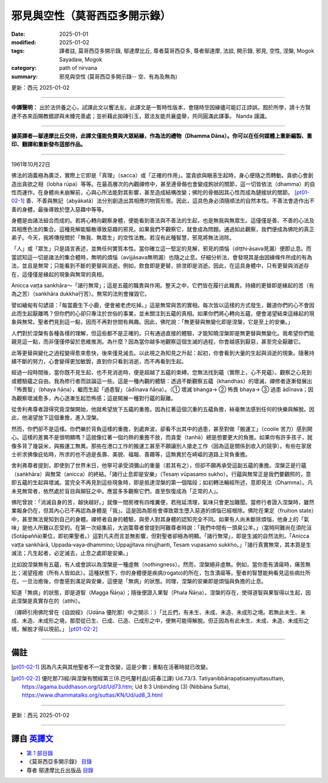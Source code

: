 =============================================
邪見與空性（莫哥西亞多開示錄）
=============================================

:date: 2025-01-01
:modified: 2025-01-02
:tags: 譯者註, 莫哥西亞多開示錄, 鄔達摩比丘, 尊者莫哥西亞多, 尊者鄔達摩, 法談, 開示錄, 邪見, 空性, 涅槃, Mogok Sayadaw, Mogok
:category: path of nirvana
:summary: 邪見與空性 (莫哥西亞多開示錄-- 空、有為及無為)

更新：西元 2025-01-02

------

**中譯聲明：** 出於法供養之心，試譯此文以饗法友。此譯文是一暫時性版本，會隨時空因緣儘可能訂正誖誤。囿於所學，請十方賢達不吝來函賜教錯謬與未臻完善處；並祈藉此拋磚引玉，眾法友能共襄盛舉，共同圓滿此譯事。 Nanda 謹識。

------

**據英譯者—鄔達摩比丘交待，此譯文僅能免費與大眾結緣，作為法的禮物（Dhamma Dāna）。你可以在任何媒體上重新編製、重印、翻譯和重新發布這部作品。**

------

1961年10月22日

佛法的涵義極為廣泛，實際上它即是「真理」（sacca）或「正確的作用」。當貪欲與瞋恚生起時，身心便隨之而轉動。貪欲心會創造出貪欲之相（lobha rūpa）等等。在最高層次的內觀禪修中，甚至連骨骼也會變成鉤狀的關節，這一切皆依法（dhamma）的自性而運作。在身體尚未崩解前，心與心所法能對其影響，甚至造成結構改變；佛陀的骨骼因其心性而成為鏈接狀的關節。 [pt01-02-1]_  善、不善與無記（abyākatā）法分別創造出其相應的物質形態。因此，這具色身必須隨順法的自然本性。不善法會造作出不善的身體，最後導致於墮入惡趣中等等。

身體是由諸法組合而成的。若將心轉向觀察身體，便能看到善法與不善法的生起，也是無我與無眾生。這僅僅是善、不善的心法及其相應色法的集合。這種見解能驅散導致惡趣的邪見。如果我們不觀察它，就會成為問題。通過如此觀察，我們便成為佛陀的真正弟子。今天，我將傳授關於「無我、無眾生」的空性法教。若沒有此種智慧，邪見將無法消除。

「人」或「眾生」只是語言表述，並無任何實質本性。當你確立這一堅定的見解，邪見的煩惱（diṭṭhi‐āsava見漏）便即止息。而當認知這一切是諸法的集合體時，無明的煩惱（avijjāsava無明漏）也隨之止息。仔細分析法，會發現其是由因緣條件所成的有為法，並且是無常；只能看到不斷的更替與消逝。例如，飲食即是更替，排泄即是消逝。因此，在這具身體中，只有更替與消逝存在，這僅僅是緣起的現象與無常的真相。

Anicca vaṭṭa sankhāra～「諸行無常」；這是五蘊的職責與作用。整天之中，它們皆在履行此職責。持續的更替即是緣起的苦（有為之苦）（saṅkhāra dukkha行苦）。無常的法則會摧毀它。

譬如緬甸有句諺語：「每當鹿生下小鹿，便會被老虎吃掉。」這是無常與苦的實相。每次皆以這樣的方式發生，難道你們的心不會因此而生起厭離嗎？但你們的心卻只專注於世俗的事業，並未關注到五蘊的真相。如果你們將心轉向五蘊，便會渴望結束這緣起的現象與無常。聖者們見到這一點，因而不再對世間有興趣。因此，佛陀說：「無更替與無變化即是涅槃，它是至上的安樂。」

人們對於涅槃有各種各樣的理解，但這些都不是正確的。只有通過直接的體驗，才能知曉涅槃即是無更替與無變化。我希望你們能親見這一點，而非僅僅停留於思維推測。為什麼？因為當你越多地觀察這個生滅的過程，你會越感到厭惡，甚至完全厭離它。

此等更替與變化之過程變得愈來愈快，後來僅見滅去。以此視之為知見之升起：起初，你會看到大量的生起與消逝的現象。隨著持續不斷的努力，心會變得更加敏銳，直到你只看到消逝，而不再看到生起。

經過一段時間後，當你既不見生起，也不見消逝時，便是超越了五蘊的束縛。您無法找到蘊（實際上，心不見蘊）。觀察之心見到或體驗蘊之自由。我為修行者而談論這一些。這是一種內觀的體驗：透過不斷觀察五蘊（khandhas）的壞滅，禪修者逐漸發展出「怖畏智」（bhaya ñāṇa），繼而生起「過患智」（ādīnava ñāṇa）。（① 壞滅 bhanga→ ② 怖畏 bhaya→ ③ 過患 ādīnava；因為觀察壞滅愈多，內心逐漸生起恐怖感；這是開展一種對行蘊的厭離。

從舍利弗尊者證得究竟涅槃開始，他就希望放下五蘊的重擔。因為扛著這個沉重的五蘊負擔，絲毫無法感到任何的快樂與解脫。因此，他渴望放下這個重擔，進入涅槃。

然而，你們卻不是這樣。你們樂於背負這樣的重擔，到處奔波，卻看不出其中的過患，甚至對做「搬運工」（coolie 苦力）感到開心。這樣的差異不是很明顯嗎？這就像扛著一個灼熱的重擔不放，而貪愛（tanhā）總是想要更大的負擔。如果你有許多孩子，就像多背了幾袋米，與搬運工無異。那些在港口工作的搬運工甚至不願讓別人搶走工作（因為這是關係到收入的競爭）。有些在家居士祈求佛像庇佑時，所求的也不過是長壽、美貌、福報、善趣等，這無異於在崎嶇的道路上背負重擔。

舍利弗尊者提到，即使到了世界末日，他寧可承受須彌山的重量（若其有之），但卻不願再承受這副五蘊的重擔。涅槃正是行蘊（saṅkhāra）與無常（anicca）的終結。「諸行止息即是安樂」（Tesaṃ vūpasamo sukho）。行蘊與無常正是我們要觀照的，意即五蘊的生起與壞滅。當完全不再見到這些現象時，即是抵達涅槃的第一個階段；如初轉法輪經所述，意即見法（Dhamma）。凡未見無常者，依然處於盲目與顛狂之中。應當多多觀察它們，直至恢復成為「正常的人」。

佛陀曾說：「消滅自身的苦，越快越好。」就像一間房裡有四堆糞便，若拖延清理，氣味只會更加難聞。當修行者證入涅槃時，雖然業報身仍在，但其內心已不再認為身體是「我」。這是因為那些會導致眾生墮入惡道的煩惱已經根除。佛陀在果定（fruition state）中，甚至無法覺知到自己的身體。禪修者自身的體驗，與旁人對其身體的認知完全不同。如果有人尚未斷除煩惱，他身上的「氣味」是他人所難以忍受的。在第一次結集前，大迦葉尊者曾提到阿難尊者時說：「我們中間有一頭臭公羊。」（當時阿難尚在須陀洹(Sotāpaññā)果位，即初果聖者。）這對凡夫而言並無影響，但對聖者卻極為明顯。「諸行無常」，即是生滅的自然法則。「Anicca vaṭṭa sankhārā, Uppada‐vaya‐dhammino; Uppajjitava nirujjhanti, Tesam vupasamo sukkho。」「諸行真實無常，其本質是生滅法；凡生起者，必定滅去，止息之處即是安樂。」

比如說涅槃無有五蘊，有人或會誤以為涅槃是一種虛無（nothingness）。然而，涅槃絕非虛無。例如，當你患有潰瘍時，痛苦無比；渴望痊癒（所有人皆如此）。這種狀態下，你的身體便是疾病(rogato)的所在，包含潰瘍等。聖者的智慧能夠看見這些病灶所在。一旦治癒後，你會感到滿足與安樂，這便是「無病」的狀態。同理，涅槃的安樂即是煩惱與負擔的止息。

知道「無病」的狀態，即是道智（Magga Ñāṇa）；隨後便證入果智（Phala Ñāṇa）。涅槃的存在，使得道智與果智得以生起，因此涅槃是真實存在的（atthi）。

（禪師引用佛陀曾在《自說經》（Udāna 優陀那）中之開示：）「比丘們，有未生、未成、未造、未成形之境。若無此未生、未成、未造、未成形之境，那麼從已生、已成、已造、已成形之中，便無可能得解脫。但正因為有此未生、未成、未造、未成形之境，解脫才得以現前。」 [pt01-02-2]_

------

備註
~~~~~~

.. [pt01-02-1] 因為凡夫與其他聖者不一定會改變，這是少數；重點在活著時就已改變。

.. [pt01-02-2] 優陀那73經/與涅槃有關經第三(8.巴吒釐村品)(莊春江譯) Ud.73/3. Tatiyanibbānapaṭisaṃyuttasuttaṃ, https://agama.buddhason.org/Ud/Ud73.htm; Ud 8:3 Unbinding (3) (Nibbāna Sutta), https://www.dhammatalks.org/suttas/KN/Ud/ud8_3.html

------

更新：西元 2025-01-02

------

譯自 `英譯文 <{filename}../dhamma-talks-by-mogok-sayadaw/pt01-02-wrong-view-and-emptiness%zh.rst>`__
~~~~~~~~~~~~~~~~~~~~~~~~~~~~~~~~~~~~~~~~~~~~~~~~~~~~~~~~~~~~~~~~~~~~~~~~~~~~~~~~~~~~~~~~~~~~~~~~~~~~~~~~~~~~~~~~~~~~~

- `第 1 部目錄 <{filename}pt01-content-of-part01-han%zh.rst>`_ 

- 《莫哥西亞多開示錄》 `目錄 <{filename}content-of-dhamma-talks-by-mogok-sayadaw-han%zh.rst>`__ 

- 尊者 鄔達摩比丘出版品 `目錄 <{filename}../publication-of-ven-uttamo-han%zh.rst>`__ 

..
  01-02 rev. proofread by ㄚ亮; old: 心與心所法能形成未崩解的身體。 
  2025-01-01  create rst